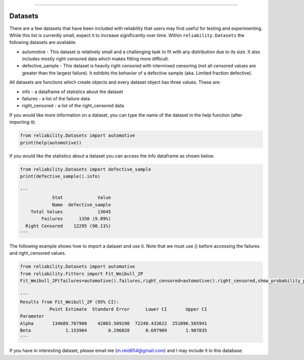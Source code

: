 .. image:: images/logo.png

-------------------------------------

Datasets
''''''''

There are a few datasets that have been included with reliability that users may find useful for testing and experimenting. While this list is currently small, expect it to increase significantly over time. Within ``reliability.Datasets`` the following datasets are available:

- automotive - This dataset is relatively small and a challenging task to fit with any distribution due to its size. It also includes mostly right censored data which makes fitting more difficult.
- defective_sample - This dataset is heavily right censored with intermixed censoring (not all censored values are greater than the largest failure). It exhibits the behavior of a defective sample (aka. Limited fraction defective).

All datasets are functions which create objects and every dataset object has three values. These are:

- info - a dataframe of statistics about the dataset
- failures - a list of the failure data
- right_censored - a list of the right_censored data

If you would like more information on a dataset, you can type the name of the dataset in the help function (after importing it).

.. code:: python

    from reliability.Datasets import automotive
    print(help(automotive))

If you would like the statistics about a dataset you can access the info dataframe as shown below.

.. code:: python

    from reliability.Datasets import defective_sample
    print(defective_sample().info)

    '''
                Stat             Value
                Name  defective_sample
        Total Values             13645
            Failures      1350 (9.89%)
      Right Censored    12295 (90.11%)
    '''

The following example shows how to import a dataset and use it. Note that we must use () before accessing the failures and right_censored values.

.. code:: python

    from reliability.Datasets import automotive
    from reliability.Fitters import Fit_Weibull_2P
    Fit_Weibull_2P(failures=automotive().failures,right_censored=automotive().right_censored,show_probability_plot=False)
    
    '''
    Results from Fit_Weibull_2P (95% CI):
               Point Estimate  Standard Error      Lower CI       Upper CI
    Parameter                                                             
    Alpha       134689.767900    42803.509190  72248.433622  251096.565941
    Beta             1.153904        0.296028      0.697909       1.907835
    '''

If you have in interesting dataset, please email me (m.reid854@gmail.com) and I may include it in this database.
